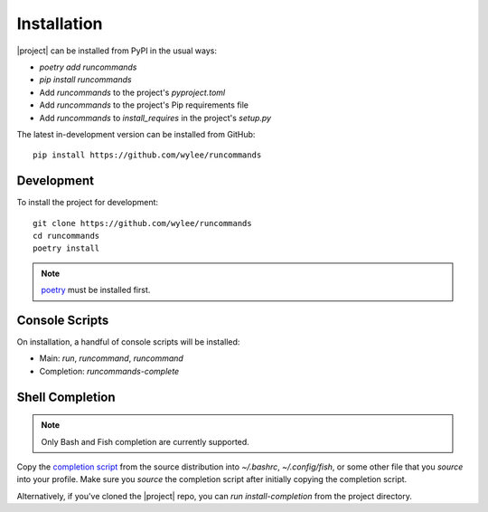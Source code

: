Installation
++++++++++++

|project| can be installed from PyPI in the usual ways:

- `poetry add runcommands`
- `pip install runcommands`
- Add `runcommands` to the project's `pyproject.toml`
- Add `runcommands` to the project's Pip requirements file
- Add `runcommands` to `install_requires` in the project's `setup.py`

The latest in-development version can be installed from GitHub::

    pip install https://github.com/wylee/runcommands

Development
===========

To install the project for development::

    git clone https://github.com/wylee/runcommands
    cd runcommands
    poetry install

.. note:: poetry_ must be installed first.

Console Scripts
===============

On installation, a handful of console scripts will be installed:

- Main: `run`, `runcommand`, `runcommand`
- Completion: `runcommands-complete`

Shell Completion
================

.. note:: Only Bash and Fish completion are currently supported.

Copy the `completion script`_ from the source distribution into
`~/.bashrc`, `~/.config/fish`, or some other file that you `source` into
your profile. Make sure you `source` the completion script after
initially copying the completion script.

Alternatively, if you've cloned the |project| repo, you can `run
install-completion` from the project directory.

.. _completion script: https://github.com/wylee/runcommands/tree/dev/src/runcommands/completion
.. _poetry: https://python-poetry.org/
